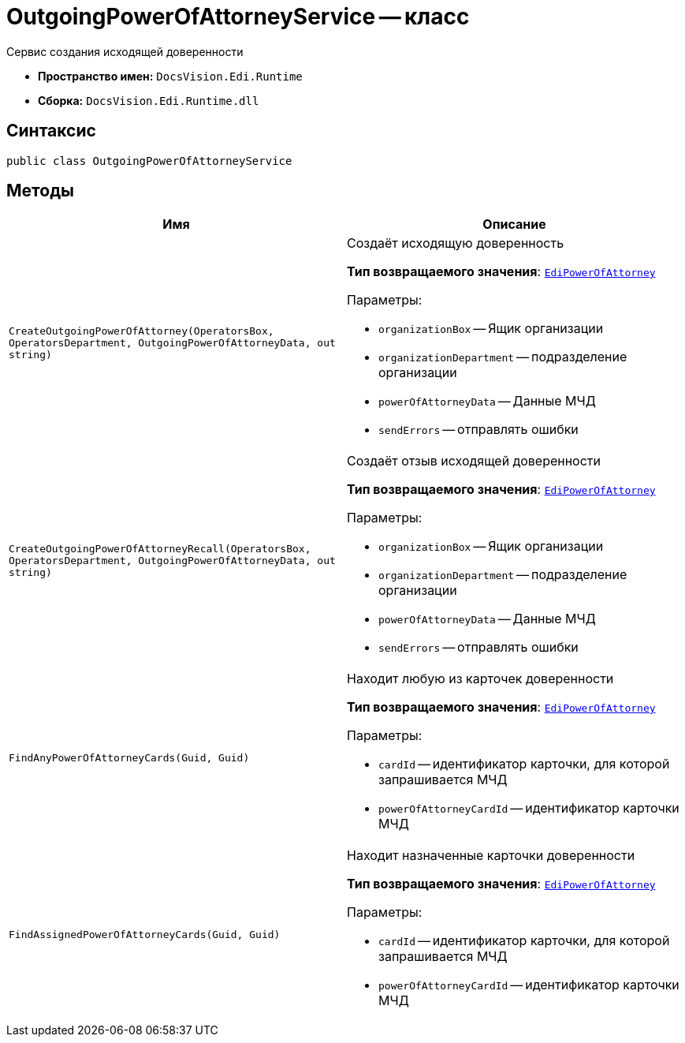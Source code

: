 = OutgoingPowerOfAttorneyService -- класс

Сервис создания исходящей доверенности

* *Пространство имен:* `DocsVision.Edi.Runtime`
* *Сборка:* `DocsVision.Edi.Runtime.dll`

== Синтаксис

[source,csharp]
----
public class OutgoingPowerOfAttorneyService
----

== Методы

[cols=",",options="header"]
|===
|Имя |Описание

|`CreateOutgoingPowerOfAttorney(OperatorsBox, OperatorsDepartment,
OutgoingPowerOfAttorneyData, out string)` a|Создаёт исходящую доверенность

*Тип возвращаемого значения*: `xref:api/EdiPowerOfAttorney.adoc[EdiPowerOfAttorney]`

.Параметры:
* `organizationBox` -- Ящик организации
* `organizationDepartment` -- подразделение организации
* `powerOfAttorneyData` -- Данные МЧД
* `sendErrors` -- отправлять ошибки

|`CreateOutgoingPowerOfAttorneyRecall(OperatorsBox, OperatorsDepartment,
OutgoingPowerOfAttorneyData, out string)` a|Создаёт отзыв исходящей доверенности

*Тип возвращаемого значения*: `xref:api/EdiPowerOfAttorney.adoc[EdiPowerOfAttorney]`

.Параметры:
* `organizationBox` -- Ящик организации
* `organizationDepartment` -- подразделение организации
* `powerOfAttorneyData` -- Данные МЧД
* `sendErrors` -- отправлять ошибки

|`FindAnyPowerOfAttorneyCards(Guid, Guid)` a|Находит любую из карточек доверенности

*Тип возвращаемого значения*: `xref:api/EdiPowerOfAttorney.adoc[EdiPowerOfAttorney]`

.Параметры:
* `cardId` -- идентификатор карточки, для которой запрашивается МЧД
* `powerOfAttorneyCardId` -- идентификатор карточки МЧД

|`FindAssignedPowerOfAttorneyCards(Guid, Guid)` a|Находит назначенные карточки доверенности

*Тип возвращаемого значения*: `xref:api/EdiPowerOfAttorney.adoc[EdiPowerOfAttorney]`

.Параметры:
* `cardId` -- идентификатор карточки, для которой запрашивается МЧД
* `powerOfAttorneyCardId` -- идентификатор карточки МЧД

|===
